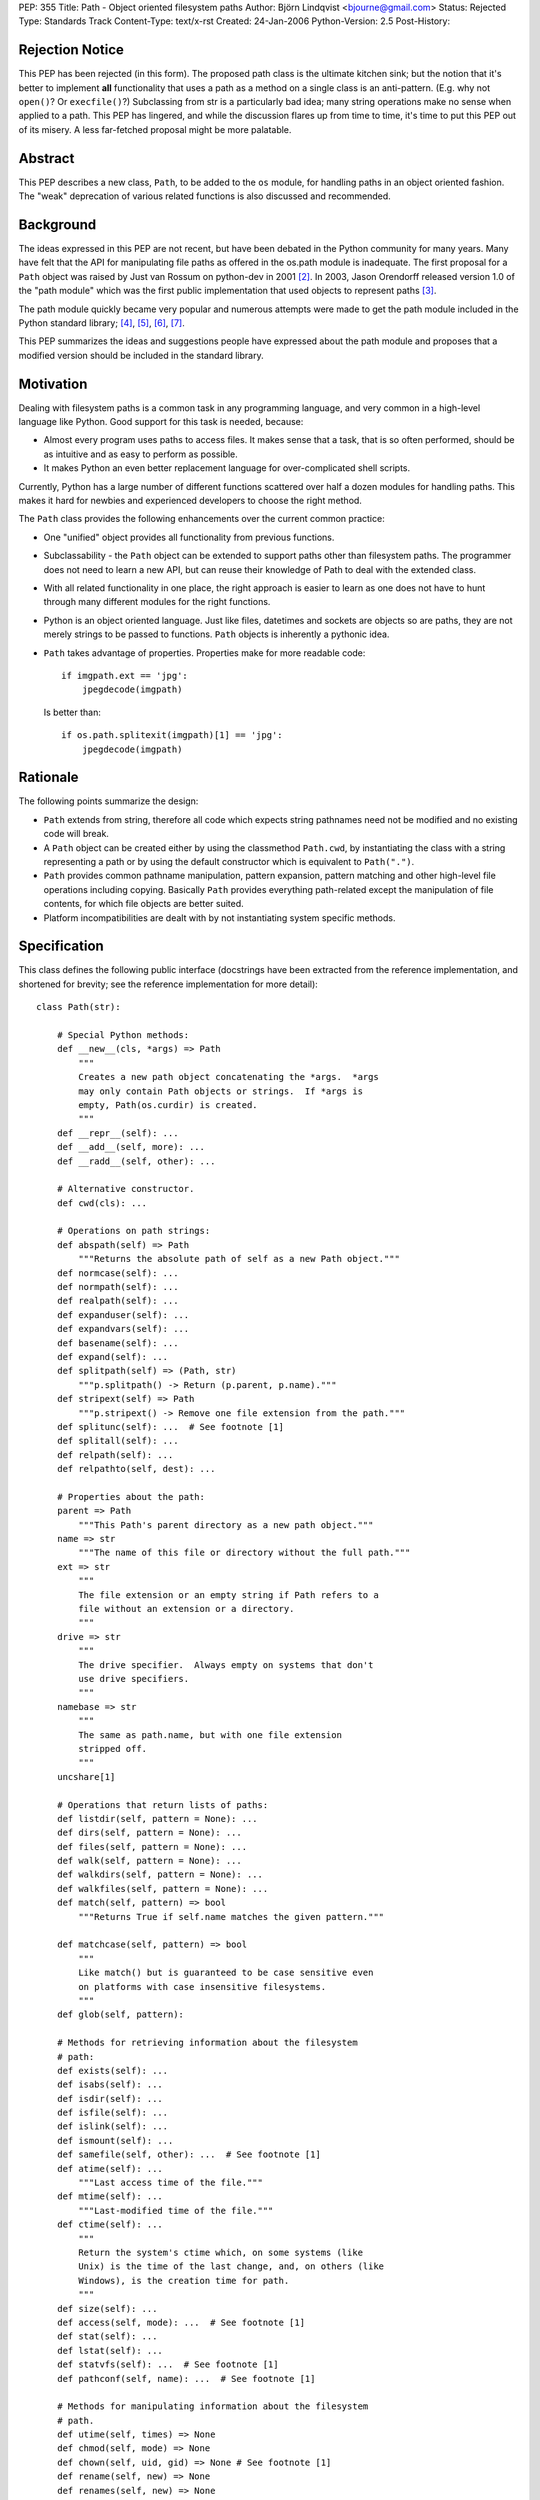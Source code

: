 PEP: 355
Title: Path - Object oriented filesystem paths
Author: Björn Lindqvist <bjourne@gmail.com>
Status: Rejected
Type: Standards Track
Content-Type: text/x-rst
Created: 24-Jan-2006
Python-Version: 2.5
Post-History:


Rejection Notice
================

This PEP has been rejected (in this form).  The proposed path class
is the ultimate kitchen sink; but the notion that it's better to
implement **all** functionality that uses a path as a method on a single
class is an anti-pattern.  (E.g. why not ``open()``?  Or ``execfile()``?)
Subclassing from str is a particularly bad idea; many string
operations make no sense when applied to a path.  This PEP has
lingered, and while the discussion flares up from time to time,
it's time to put this PEP out of its misery.  A less far-fetched
proposal might be more palatable.


Abstract
========

This PEP describes a new class, ``Path``, to be added to the ``os``
module, for handling paths in an object oriented fashion.  The
"weak" deprecation of various related functions is also discussed
and recommended.


Background
==========

The ideas expressed in this PEP are not recent, but have been
debated in the Python community for many years.  Many have felt
that the API for manipulating file paths as offered in the os.path
module is inadequate.  The first proposal for a ``Path`` object was
raised by Just van Rossum on python-dev in 2001 [2]_.  In 2003,
Jason Orendorff released version 1.0 of the "path module" which
was the first public implementation that used objects to represent
paths [3]_.

The path module quickly became very popular and numerous attempts
were made to get the path module included in the Python standard
library; [4]_, [5]_, [6]_, [7]_.

This PEP summarizes the ideas and suggestions people have
expressed about the path module and proposes that a modified
version should be included in the standard library.


Motivation
==========

Dealing with filesystem paths is a common task in any programming
language, and very common in a high-level language like Python.
Good support for this task is needed, because:

- Almost every program uses paths to access files.  It makes sense
  that a task, that is so often performed, should be as intuitive
  and as easy to perform as possible.

- It makes Python an even better replacement language for
  over-complicated shell scripts.

Currently, Python has a large number of different functions
scattered over half a dozen modules for handling paths.  This
makes it hard for newbies and experienced developers to choose
the right method.

The ``Path`` class provides the following enhancements over the
current common practice:

- One "unified" object provides all functionality from previous
  functions.

- Subclassability - the ``Path`` object can be extended to support
  paths other than filesystem paths.  The programmer does not need
  to learn a new API, but can reuse their knowledge of Path
  to deal with the extended class.

- With all related functionality in one place, the right approach
  is easier to learn as one does not have to hunt through many
  different modules for the right functions.

- Python is an object oriented language.  Just like files,
  datetimes and sockets are objects so are paths, they are not
  merely strings to be passed to functions.  ``Path`` objects is
  inherently a pythonic idea.

- ``Path`` takes advantage of properties.  Properties make for more
  readable code::

      if imgpath.ext == 'jpg':
          jpegdecode(imgpath)

  Is better than::

      if os.path.splitexit(imgpath)[1] == 'jpg':
          jpegdecode(imgpath)


Rationale
=========

The following points summarize the design:

- ``Path`` extends from string, therefore all code which expects
  string pathnames need not be modified and no existing code will
  break.

- A ``Path`` object can be created either by using the classmethod
  ``Path.cwd``, by instantiating the class with a string representing
  a path or by using the default constructor which is equivalent
  to ``Path(".")``.

- ``Path`` provides common pathname manipulation, pattern expansion,
  pattern matching and other high-level file operations including
  copying.  Basically ``Path`` provides everything path-related except
  the manipulation of file contents, for which file objects are
  better suited.

- Platform incompatibilities are dealt with by not instantiating
  system specific methods.


Specification
=============

This class defines the following public interface (docstrings have
been extracted from the reference implementation, and shortened
for brevity; see the reference implementation for more detail)::

    class Path(str):

        # Special Python methods:
        def __new__(cls, *args) => Path
            """
            Creates a new path object concatenating the *args.  *args
            may only contain Path objects or strings.  If *args is
            empty, Path(os.curdir) is created.
            """
        def __repr__(self): ...
        def __add__(self, more): ...
        def __radd__(self, other): ...

        # Alternative constructor.
        def cwd(cls): ...

        # Operations on path strings:
        def abspath(self) => Path
            """Returns the absolute path of self as a new Path object."""
        def normcase(self): ...
        def normpath(self): ...
        def realpath(self): ...
        def expanduser(self): ...
        def expandvars(self): ...
        def basename(self): ...
        def expand(self): ...
        def splitpath(self) => (Path, str)
            """p.splitpath() -> Return (p.parent, p.name)."""
        def stripext(self) => Path
            """p.stripext() -> Remove one file extension from the path."""
        def splitunc(self): ...  # See footnote [1]
        def splitall(self): ...
        def relpath(self): ...
        def relpathto(self, dest): ...

        # Properties about the path:
        parent => Path
            """This Path's parent directory as a new path object."""
        name => str
            """The name of this file or directory without the full path."""
        ext => str
            """
            The file extension or an empty string if Path refers to a
            file without an extension or a directory.
            """
        drive => str
            """
            The drive specifier.  Always empty on systems that don't
            use drive specifiers.
            """
        namebase => str
            """
            The same as path.name, but with one file extension
            stripped off.
            """
        uncshare[1]

        # Operations that return lists of paths:
        def listdir(self, pattern = None): ...
        def dirs(self, pattern = None): ...
        def files(self, pattern = None): ...
        def walk(self, pattern = None): ...
        def walkdirs(self, pattern = None): ...
        def walkfiles(self, pattern = None): ...
        def match(self, pattern) => bool
            """Returns True if self.name matches the given pattern."""

        def matchcase(self, pattern) => bool
            """
            Like match() but is guaranteed to be case sensitive even
            on platforms with case insensitive filesystems.
            """
        def glob(self, pattern):

        # Methods for retrieving information about the filesystem
        # path:
        def exists(self): ...
        def isabs(self): ...
        def isdir(self): ...
        def isfile(self): ...
        def islink(self): ...
        def ismount(self): ...
        def samefile(self, other): ...  # See footnote [1]
        def atime(self): ...
            """Last access time of the file."""
        def mtime(self): ...
            """Last-modified time of the file."""
        def ctime(self): ...
            """
            Return the system's ctime which, on some systems (like
            Unix) is the time of the last change, and, on others (like
            Windows), is the creation time for path.
            """
        def size(self): ...
        def access(self, mode): ...  # See footnote [1]
        def stat(self): ...
        def lstat(self): ...
        def statvfs(self): ...  # See footnote [1]
        def pathconf(self, name): ...  # See footnote [1]

        # Methods for manipulating information about the filesystem
        # path.
        def utime(self, times) => None
        def chmod(self, mode) => None
        def chown(self, uid, gid) => None # See footnote [1]
        def rename(self, new) => None
        def renames(self, new) => None

        # Create/delete operations on directories
        def mkdir(self, mode = 0777): ...
        def makedirs(self, mode = 0777): ...
        def rmdir(self): ...
        def removedirs(self): ...

        # Modifying operations on files
        def touch(self): ...
        def remove(self): ...
        def unlink(self): ...

        # Modifying operations on links
        def link(self, newpath): ...
        def symlink(self, newlink): ...
        def readlink(self): ...
        def readlinkabs(self): ...

        # High-level functions from shutil
        def copyfile(self, dst): ...
        def copymode(self, dst): ...
        def copystat(self, dst): ...
        def copy(self, dst): ...
        def copy2(self, dst): ...
        def copytree(self, dst, symlinks = True): ...
        def move(self, dst): ...
        def rmtree(self, ignore_errors = False, onerror = None): ...

        # Special stuff from os
        def chroot(self): ...  # See footnote [1]
        def startfile(self): ...  # See footnote [1]


Replacing older functions with the Path class
=============================================

In this section, "a ==> b" means that b can be used as a
replacement for a.

In the following examples, we assume that the ``Path`` class is
imported with ``from path import Path``.

* Replacing ``os.path.join``::

      os.path.join(os.getcwd(), "foobar")
      ==>
      Path(Path.cwd(), "foobar")

      os.path.join("foo", "bar", "baz")
      ==>
      Path("foo", "bar", "baz")


* Replacing ``os.path.splitext``::

      fname = "Python2.4.tar.gz"
      os.path.splitext(fname)[1]
      ==>
      fname = Path("Python2.4.tar.gz")
      fname.ext

  Or if you want both parts::

      fname = "Python2.4.tar.gz"
      base, ext = os.path.splitext(fname)
      ==>
      fname = Path("Python2.4.tar.gz")
      base, ext = fname.namebase, fname.extx


* Replacing ``glob.glob``::

      lib_dir = "/lib"
      libs = glob.glob(os.path.join(lib_dir, "*s.o"))
      ==>
      lib_dir = Path("/lib")
      libs = lib_dir.files("*.so")


Deprecations
============

Introducing this module to the standard library introduces a need
for the "weak" deprecation of a number of existing modules and
functions.  These modules and functions are so widely used that
they cannot be truly deprecated, as in generating
DeprecationWarning.  Here "weak deprecation" means notes in the
documentation only.

The table below lists the existing functionality that should be
deprecated.

====================    ===============================
Path method/property    Deprecates function
====================    ===============================
normcase()              os.path.normcase()
normpath()              os.path.normpath()
realpath()              os.path.realpath()
expanduser()            os.path.expanduser()
expandvars()            os.path.expandvars()
parent                  os.path.dirname()
name                    os.path.basename()
splitpath()             os.path.split()
drive                   os.path.splitdrive()
ext                     os.path.splitext()
splitunc()              os.path.splitunc()
__new__()               os.path.join(), os.curdir
listdir()               os.listdir() [fnmatch.filter()]
match()                 fnmatch.fnmatch()
matchcase()             fnmatch.fnmatchcase()
glob()                  glob.glob()
exists()                os.path.exists()
isabs()                 os.path.isabs()
isdir()                 os.path.isdir()
isfile()                os.path.isfile()
islink()                os.path.islink()
ismount()               os.path.ismount()
samefile()              os.path.samefile()
atime()                 os.path.getatime()
ctime()                 os.path.getctime()
mtime()                 os.path.getmtime()
size()                  os.path.getsize()
cwd()                   os.getcwd()
access()                os.access()
stat()                  os.stat()
lstat()                 os.lstat()
statvfs()               os.statvfs()
pathconf()              os.pathconf()
utime()                 os.utime()
chmod()                 os.chmod()
chown()                 os.chown()
rename()                os.rename()
renames()               os.renames()
mkdir()                 os.mkdir()
makedirs()              os.makedirs()
rmdir()                 os.rmdir()
removedirs()            os.removedirs()
remove()                os.remove()
unlink()                os.unlink()
link()                  os.link()
symlink()               os.symlink()
readlink()              os.readlink()
chroot()                os.chroot()
startfile()             os.startfile()
copyfile()              shutil.copyfile()
copymode()              shutil.copymode()
copystat()              shutil.copystat()
copy()                  shutil.copy()
copy2()                 shutil.copy2()
copytree()              shutil.copytree()
move()                  shutil.move()
rmtree()                shutil.rmtree()
====================    ===============================

The ``Path`` class deprecates the whole of ``os.path``, ``shutil``, ``fnmatch``
and ``glob``.  A big chunk of ``os`` is also deprecated.


Closed Issues
=============

A number contentious issues have been resolved since this PEP
first appeared on python-dev:

* The ``__div__()`` method was removed.  Overloading the / (division)
  operator may be "too much magic" and make path concatenation
  appear to be division.  The method can always be re-added later
  if the BDFL so desires.  In its place, ``__new__()`` got an ``*args``
  argument that accepts both ``Path`` and string objects.  The ``*args``
  are concatenated with ``os.path.join()`` which is used to construct
  the ``Path`` object.  These changes obsoleted the problematic
  ``joinpath()`` method which was removed.

* The methods and the properties ``getatime()/atime``,
  ``getctime()/ctime``, ``getmtime()/mtime`` and ``getsize()/size`` duplicated
  each other.  These methods and properties have been merged to
  ``atime()``, ``ctime()``, ``mtime()`` and ``size()``.  The reason they are not
  properties instead, is because there is a possibility that they
  may change unexpectedly.  The following example is not
  guaranteed to always pass the assertion::

      p = Path("foobar")
      s = p.size()
      assert p.size() == s


Open Issues
===========

Some functionality of Jason Orendorff's path module have been
omitted:

* Function for opening a path - better handled by the builtin
  ``open()``.

* Functions for reading and writing whole files - better handled
  by file objects' own ``read()`` and ``write()`` methods.

* A ``chdir()`` function may be a worthy inclusion.

* A deprecation schedule needs to be set up.  How much
  functionality should ``Path`` implement?  How much of existing
  functionality should it deprecate and when?

* The name obviously has to be either "path" or "Path," but where
  should it live?  In its own module or in ``os``?

* Due to ``Path`` subclassing either ``str`` or ``unicode``, the following
  non-magic, public methods are available on ``Path`` objects::

      capitalize(), center(), count(), decode(), encode(),
      endswith(), expandtabs(), find(), index(), isalnum(),
      isalpha(), isdigit(), islower(), isspace(), istitle(),
      isupper(), join(), ljust(), lower(), lstrip(), replace(),
      rfind(), rindex(), rjust(), rsplit(), rstrip(), split(),
      splitlines(), startswith(), strip(), swapcase(), title(),
      translate(), upper(), zfill()

  On python-dev it has been argued whether this inheritance is
  sane or not.  Most persons debating said that most string
  methods doesn't make sense in the context of filesystem paths --
  they are just dead weight.  The other position, also argued on
  python-dev, is that inheriting from string is very convenient
  because it allows code to "just work" with ``Path`` objects without
  having to be adapted for them.

  One of the problems is that at the Python level, there is no way
  to make an object "string-like enough," so that it can be passed
  to the builtin function ``open()`` (and other builtins expecting a
  string or buffer), unless the object inherits from either ``str`` or
  ``unicode``.  Therefore, to not inherit from string requires changes
  in CPython's core.

The functions and modules that this new module is trying to
replace (``os.path``, ``shutil``, ``fnmatch``, ``glob`` and parts of ``os``) are
expected to be available in future Python versions for a long
time, to preserve backwards compatibility.


Reference Implementation
========================

Currently, the ``Path`` class is implemented as a thin wrapper around
the standard library modules ``fnmatch``, ``glob``, ``os``, ``os.path`` and
``shutil``.  The intention of this PEP is to move functionality from
the aforementioned modules to ``Path`` while they are being
deprecated.

For more detail and an implementation see:

    http://wiki.python.org/moin/PathModule


Examples
========

In this section, "a ==> b" means that b can be used as a
replacement for a.

* Make all python files in the a directory executable::

      DIR = '/usr/home/guido/bin'
      for f in os.listdir(DIR):
          if f.endswith('.py'):
              path = os.path.join(DIR, f)
              os.chmod(path, 0755)
      ==>
      for f in Path('/usr/home/guido/bin').files("*.py"):
          f.chmod(0755)

* Delete emacs backup files::

      def delete_backups(arg, dirname, names):
          for name in names:
              if name.endswith('~'):
                  os.remove(os.path.join(dirname, name))
      os.path.walk(os.environ['HOME'], delete_backups, None)
      ==>
      d = Path(os.environ['HOME'])
      for f in d.walkfiles('*~'):
          f.remove()

* Finding the relative path to a file::

      b = Path('/users/peter/')
      a = Path('/users/peter/synergy/tiki.txt')
      a.relpathto(b)

* Splitting a path into directory and filename::

      os.path.split("/path/to/foo/bar.txt")
      ==>
      Path("/path/to/foo/bar.txt").splitpath()

* List all Python scripts in the current directory tree::

      list(Path().walkfiles("*.py"))


References and Footnotes
========================

[1] Method is not guaranteed to be available on all platforms.

.. [2] "(idea) subclassable string: path object?", van Rossum, 2001
       https://mail.python.org/pipermail/python-dev/2001-August/016663.html

.. [3] "path module v1.0 released", Orendorff, 2003
       https://mail.python.org/pipermail/python-announce-list/2003-January/001984.html

.. [4] "Some RFE for review", Birkenfeld, 2005
       https://mail.python.org/pipermail/python-dev/2005-June/054438.html

.. [5] "path module", Orendorff, 2003
       https://mail.python.org/pipermail/python-list/2003-July/174289.html

.. [6] "PRE-PEP: new Path class", Roth, 2004
       https://mail.python.org/pipermail/python-list/2004-January/201672.html

.. [7] http://wiki.python.org/moin/PathClass


Copyright
=========

This document has been placed in the public domain.
